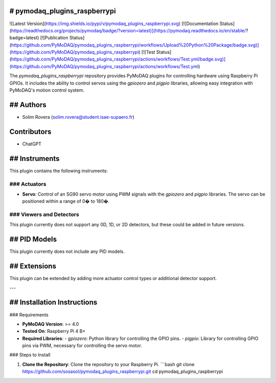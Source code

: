 # pymodaq_plugins_raspberrypi
==========================

![Latest Version](https://img.shields.io/pypi/v/pymodaq_plugins_raspberrypi.svg)
[![Documentation Status](https://readthedocs.org/projects/pymodaq/badge/?version=latest)](https://pymodaq.readthedocs.io/en/stable/?badge=latest)
[![Publication Status](https://github.com/PyMoDAQ/pymodaq_plugins_raspberrypi/workflows/Upload%20Python%20Package/badge.svg)](https://github.com/PyMoDAQ/pymodaq_plugins_raspberrypi)
[![Test Status](https://github.com/PyMoDAQ/pymodaq_plugins_raspberrypi/actions/workflows/Test.yml/badge.svg)](https://github.com/PyMoDAQ/pymodaq_plugins_raspberrypi/actions/workflows/Test.yml)

The `pymodaq_plugins_raspberrypi` repository provides PyMoDAQ plugins for controlling hardware using Raspberry Pi GPIOs. It includes the ability to control servos using the `gpiozero` and `pigpio` libraries, allowing easy integration with PyMoDAQ's motion control system.

## Authors
=======

* Solim Rovera (solim.rovera@student.isae-supaero.fr)

Contributors
===========
* ChatGPT

## Instruments
===========

This plugin contains the following instruments:

### Actuators
+++++++++

* **Servo**: Control of an SG90 servo motor using PWM signals with the `gpiozero` and `pigpio` libraries. The servo can be positioned within a range of 0� to 180�.

### Viewers and Detectors
++++++++++

This plugin currently does not support any 0D, 1D, or 2D detectors, but these could be added in future versions.

## PID Models
==========
This plugin currently does not include any PID models.

## Extensions
===========
This plugin can be extended by adding more actuator control types or additional detector support.

---

## Installation Instructions
=========================

### Requirements

- **PyMoDAQ Version**: >= 4.0
- **Tested On**: Raspberry Pi 4 B+
- **Required Libraries**:
  - `gpiozero`: Python library for controlling the GPIO pins.
  - `pigpio`: Library for controlling GPIO pins via PWM, necessary for controlling the servo motor.

### Steps to Install

1. **Clone the Repository**: Clone the repository to your Raspberry Pi.
   ```bash
   git clone https://github.com/sosasol/pymodaq_plugins_raspberrypi.git
   cd pymodaq_plugins_raspberrypi
